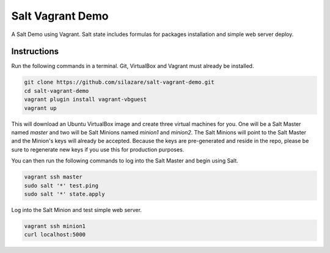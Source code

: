 =================
Salt Vagrant Demo
=================

A Salt Demo using Vagrant.
Salt state includes formulas for packages installation and simple web server deploy.

Instructions
============

Run the following commands in a terminal. Git, VirtualBox and Vagrant must
already be installed.

.. code-block:: bash

    git clone https://github.com/silazare/salt-vagrant-demo.git
    cd salt-vagrant-demo
    vagrant plugin install vagrant-vbguest
    vagrant up


This will download an Ubuntu  VirtualBox image and create three virtual
machines for you. One will be a Salt Master named `master` and two will be Salt
Minions named `minion1` and `minion2`.  The Salt Minions will point to the Salt
Master and the Minion's keys will already be accepted. Because the keys are
pre-generated and reside in the repo, please be sure to regenerate new keys if
you use this for production purposes.

You can then run the following commands to log into the Salt Master and begin
using Salt.

.. code-block:: bash

    vagrant ssh master
    sudo salt '*' test.ping
    sudo salt '*' state.apply

Log into the Salt Minion and test simple web server.

.. code-block:: bash

    vagrant ssh minion1
    curl localhost:5000
